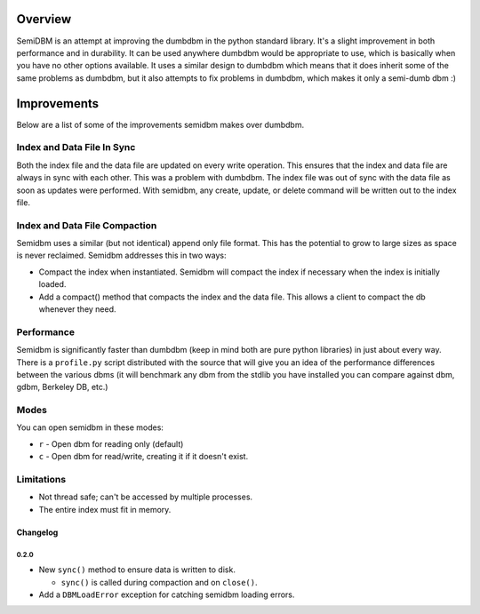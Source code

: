 ========
Overview
========

SemiDBM is an attempt at improving the dumbdbm in the python standard library.
It's a slight improvement in both performance and in durability.  It can be
used anywhere dumbdbm would be appropriate to use, which is basically when you
have no other options available.  It uses a similar design to dumbdbm which
means that it does inherit some of the same problems as dumbdbm, but it also
attempts to fix problems in dumbdbm, which makes it only a semi-dumb dbm :)

============
Improvements
============

Below are a list of some of the improvements semidbm makes over dumbdbm.

Index and Data File In Sync
===========================

Both the index file and the data file are updated on every write operation.
This ensures that the index and data file are always in sync with each other.
This was a problem with dumbdbm.  The index file was out of sync with the
data file as soon as updates were performed.  With semidbm, any create, update,
or delete command will be written out to the index file.

Index and Data File Compaction
==============================

Semidbm uses a similar (but not identical) append only file format.  This has
the potential to grow to large sizes as space is never reclaimed.  Semidbm
addresses this in two ways:

* Compact the index when instantiated.  Semidbm will compact the index if
  necessary when the index is initially loaded.
* Add a compact() method that compacts the index and the data file.  This
  allows a client to compact the db whenever they need.

Performance
===========

Semidbm is significantly faster than dumbdbm (keep in mind both are pure python
libraries) in just about every way.  There is a ``profile.py`` script
distributed with the source that will give you an idea of the performance
differences between the various dbms (it will benchmark any dbm from the stdlib
you have installed you can compare against dbm, gdbm, Berkeley DB, etc.)

Modes
=====

You can open semidbm in these modes:

* ``r`` - Open dbm for reading only (default)
* ``c`` - Open dbm for read/write, creating it if it doesn't exist.


Limitations
===========

* Not thread safe; can't be accessed by multiple processes.
* The entire index must fit in memory.


Changelog
---------

0.2.0
~~~~~

* New ``sync()`` method to ensure data is written to disk.

  * ``sync()`` is called during compaction and on ``close()``.

* Add a ``DBMLoadError`` exception for catching semidbm loading errors.

